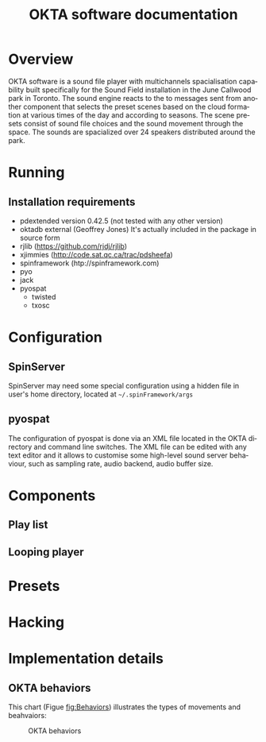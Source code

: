 #+EXPORT_TITLE: "OKTA software documentation"
#+LATEX_CLASS: article
#+LATEX_CLASS_OPTIONS: [letter]
#+LATEX_HEADER: \oddsidemargin 0cm
#+LATEX_HEADER: \evensidemargin 0cm
#+LATEX_HEADER: \textwidth 15.5cm
#+LATEX_HEADER: \topmargin -1cm
#+LATEX_HEADER: \textheight 23cm
#+LATEX_HEADER: \usepackage{fancyhdr}
#+LATEX_HEADER: \pagestyle{fancy}
#+LATEX_HEADER: \fancyhead{}
#+LATEX_HEADER: \fancyhead[LE,RO]{Mois Multi}
#+LATEX_HEADER: \fancyhead[RE,LO]{Totem Contemporain}
#+LATEX_HEADER: \fancyfoot[CE,CO]{Michał Seta | 514.575.9243 | mis@artengine.ca}
#+OPTIONS: num:t
#+OPTIONS: toc:t
#+OPTIONS: author:nil
#+OPTIONS: timestamp:t date:t d:nil <:nil p:nil tags:nil
#+LANGUAGE: fr
\thispagestyle{fancy}
#+TITLE: OKTA software documentation
#+AUTHOR: Michal Seta
#+EMAIL: mis@artengine.ca

* Overview

OKTA software is a sound file player with multichannels spacialisation capability built specifically for the Sound Field installation in the June Callwood park in Toronto. The sound engine reacts to the to messages sent from another component that selects the preset scenes based on the cloud formation at various times of the day and according to seasons. The scene presets consist of sound file choices and the sound movement through the space. The sounds are spacialized over 24 speakers distributed around the park.

* Running
** Installation requirements
   - pdextended version 0.42.5 (not tested with any other version)
   - oktadb external (Geoffrey Jones)
     It's actually included in the package in source form
   - rjlib (https://github.com/rjdj/rjlib)
   - xjimmies (http://code.sat.qc.ca/trac/pdsheefa)
   - spinframework (htp://spinframework.com)
   - pyo
   - jack
   - pyospat
     - twisted
     - txosc
* Configuration
** SpinServer
   SpinServer may need some special configuration using a hidden file in user's home directory, located at =~/.spinFramework/args=
** pyospat
   The configuration of pyospat is done via an XML file located in the OKTA directory and command line switches. The XML file can be edited with any text editor and it allows to customise some high-level sound server behaviour, such as sampling rate, audio backend, audio buffer size. 
* Components
** Play list
** Looping player
   
* Presets
* Hacking
* Implementation details
** OKTA behaviors
   This chart (Figue [[fig:Behaviors]]) illustrates the types of movements and beahvaiors:
   #+CAPTION: OKTA behaviors
   #+NAME:   fig:Behaviors
   [[./img/Okta_Behaviors.png]]
* Questions to Steve and Doug					   :noexport:
- what is "cube bound" and "not cube bound"
